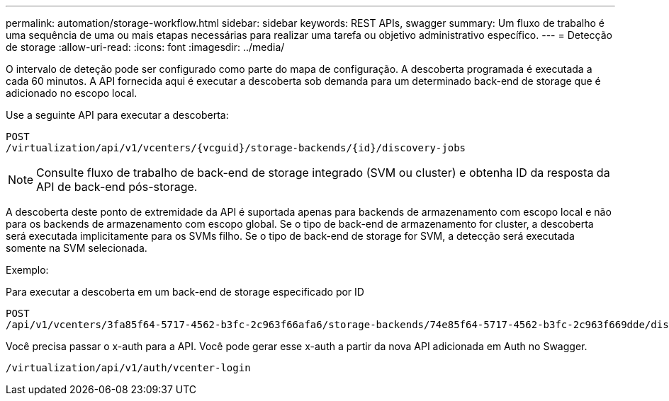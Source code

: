 ---
permalink: automation/storage-workflow.html 
sidebar: sidebar 
keywords: REST APIs, swagger 
summary: Um fluxo de trabalho é uma sequência de uma ou mais etapas necessárias para realizar uma tarefa ou objetivo administrativo específico. 
---
= Detecção de storage
:allow-uri-read: 
:icons: font
:imagesdir: ../media/


[role="lead"]
O intervalo de deteção pode ser configurado como parte do mapa de configuração. A descoberta programada é executada a cada 60 minutos. A API fornecida aqui é executar a descoberta sob demanda para um determinado back-end de storage que é adicionado no escopo local.

Use a seguinte API para executar a descoberta:

[listing]
----
POST
/virtualization/api/v1/vcenters/{vcguid}/storage-backends/{id}/discovery-jobs
----

NOTE: Consulte fluxo de trabalho de back-end de storage integrado (SVM ou cluster) e obtenha ID da resposta da API de back-end pós-storage.

A descoberta deste ponto de extremidade da API é suportada apenas para backends de armazenamento com escopo local e não para os backends de armazenamento com escopo global. Se o tipo de back-end de armazenamento for cluster, a descoberta será executada implicitamente para os SVMs filho. Se o tipo de back-end de storage for SVM, a detecção será executada somente na SVM selecionada.

Exemplo:

Para executar a descoberta em um back-end de storage especificado por ID

[listing]
----
POST
/api/v1/vcenters/3fa85f64-5717-4562-b3fc-2c963f66afa6/storage-backends/74e85f64-5717-4562-b3fc-2c963f669dde/discovery-jobs
----
Você precisa passar o x-auth para a API. Você pode gerar esse x-auth a partir da nova API adicionada em Auth no Swagger.

[listing]
----
/virtualization/api/v1/auth/vcenter-login
----
